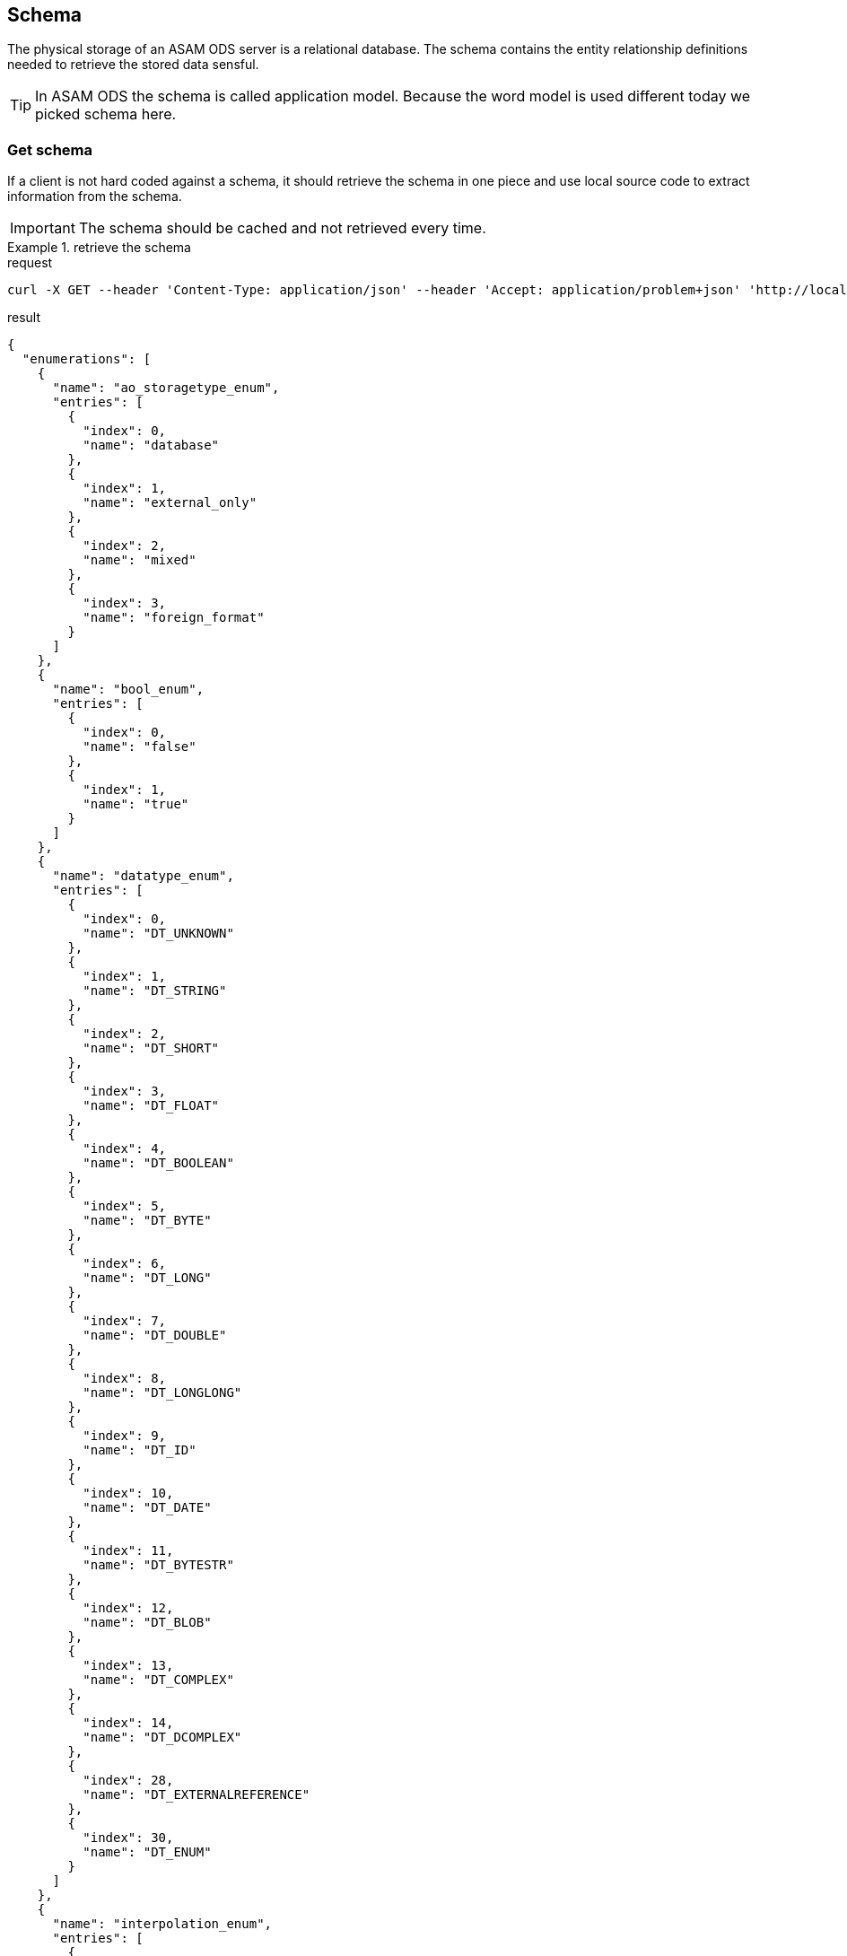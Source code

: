 == Schema
:Author:    Andreas Krantz
:Email:     totonga@gmail.com

****
The physical storage of an ASAM ODS server is a relational database.
The schema contains the entity relationship definitions needed to retrieve the stored data sensful.
****

TIP: In ASAM ODS the schema is called application model. Because the word model
     is used different today we picked schema here.

=== Get schema

****
If a client is not hard coded against a schema, it should retrieve the schema in 
one piece and use local source code to extract information from the schema.
****

IMPORTANT: The schema should be cached and not retrieved every time.

.retrieve the schema
================================
.request
[source,json]
----
curl -X GET --header 'Content-Type: application/json' --header 'Accept: application/problem+json' 'http://localhost:8081/shema'
----

.result
----
----
[source,json]
----
{
  "enumerations": [
    {
      "name": "ao_storagetype_enum",
      "entries": [
        {
          "index": 0,
          "name": "database"
        },
        {
          "index": 1,
          "name": "external_only"
        },
        {
          "index": 2,
          "name": "mixed"
        },
        {
          "index": 3,
          "name": "foreign_format"
        }
      ]
    },
    {
      "name": "bool_enum",
      "entries": [
        {
          "index": 0,
          "name": "false"
        },
        {
          "index": 1,
          "name": "true"
        }
      ]
    },
    {
      "name": "datatype_enum",
      "entries": [
        {
          "index": 0,
          "name": "DT_UNKNOWN"
        },
        {
          "index": 1,
          "name": "DT_STRING"
        },
        {
          "index": 2,
          "name": "DT_SHORT"
        },
        {
          "index": 3,
          "name": "DT_FLOAT"
        },
        {
          "index": 4,
          "name": "DT_BOOLEAN"
        },
        {
          "index": 5,
          "name": "DT_BYTE"
        },
        {
          "index": 6,
          "name": "DT_LONG"
        },
        {
          "index": 7,
          "name": "DT_DOUBLE"
        },
        {
          "index": 8,
          "name": "DT_LONGLONG"
        },
        {
          "index": 9,
          "name": "DT_ID"
        },
        {
          "index": 10,
          "name": "DT_DATE"
        },
        {
          "index": 11,
          "name": "DT_BYTESTR"
        },
        {
          "index": 12,
          "name": "DT_BLOB"
        },
        {
          "index": 13,
          "name": "DT_COMPLEX"
        },
        {
          "index": 14,
          "name": "DT_DCOMPLEX"
        },
        {
          "index": 28,
          "name": "DT_EXTERNALREFERENCE"
        },
        {
          "index": 30,
          "name": "DT_ENUM"
        }
      ]
    },
    {
      "name": "interpolation_enum",
      "entries": [
        {
          "index": 0,
          "name": "no_interpolation"
        },
        {
          "index": 1,
          "name": "linear_interpolation"
        },
        {
          "index": 2,
          "name": "application_specific"
        }
      ]
    },
    {
      "name": "quantity_class_enum",
      "entries": [
        {
          "index": 0,
          "name": "measured"
        },
        {
          "index": 1,
          "name": "state"
        }
      ]
    },
    {
      "name": "seq_rep_enum",
      "entries": [
        {
          "index": 0,
          "name": "explicit"
        },
        {
          "index": 1,
          "name": "implicit_constant"
        },
        {
          "index": 2,
          "name": "implicit_linear"
        },
        {
          "index": 3,
          "name": "implicit_saw"
        },
        {
          "index": 4,
          "name": "raw_linear"
        },
        {
          "index": 5,
          "name": "raw_polynomial"
        },
        {
          "index": 6,
          "name": "formula"
        },
        {
          "index": 7,
          "name": "external_component"
        },
        {
          "index": 8,
          "name": "raw_linear_external"
        },
        {
          "index": 9,
          "name": "raw_polynomial_external"
        },
        {
          "index": 10,
          "name": "raw_linear_calibrated"
        },
        {
          "index": 11,
          "name": "raw_linear_calibrated_external"
        }
      ]
    },
    {
      "name": "typespec_enum",
      "entries": [
        {
          "index": 0,
          "name": "dt_boolean"
        },
        {
          "index": 1,
          "name": "dt_byte"
        },
        {
          "index": 2,
          "name": "dt_short"
        },
        {
          "index": 3,
          "name": "dt_long"
        },
        {
          "index": 4,
          "name": "dt_longlong"
        },
        {
          "index": 5,
          "name": "ieeefloat4"
        },
        {
          "index": 6,
          "name": "ieeefloat8"
        },
        {
          "index": 7,
          "name": "dt_short_beo"
        },
        {
          "index": 8,
          "name": "dt_long_beo"
        },
        {
          "index": 9,
          "name": "dt_longlong_beo"
        },
        {
          "index": 10,
          "name": "ieeefloat4_beo"
        },
        {
          "index": 11,
          "name": "ieeefloat8_beo"
        },
        {
          "index": 12,
          "name": "dt_string"
        },
        {
          "index": 13,
          "name": "dt_bytestream"
        },
        {
          "index": 14,
          "name": "dt_blob"
        },
        {
          "index": 15,
          "name": "dt_boolean_flags_beo"
        },
        {
          "index": 16,
          "name": "dt_byte_flags_beo"
        },
        {
          "index": 17,
          "name": "dt_string_flags_beo"
        },
        {
          "index": 18,
          "name": "dt_bytestr_beo"
        },
        {
          "index": 19,
          "name": "dt_sbyte"
        },
        {
          "index": 20,
          "name": "dt_sbyte_flags_beo"
        },
        {
          "index": 21,
          "name": "dt_ushort"
        },
        {
          "index": 22,
          "name": "dt_ushort_beo"
        },
        {
          "index": 23,
          "name": "dt_ulong"
        },
        {
          "index": 24,
          "name": "dt_ulong_beo"
        },
        {
          "index": 25,
          "name": "dt_string_utf8"
        },
        {
          "index": 26,
          "name": "dt_string_utf8_flags_beo"
        },
        {
          "index": 27,
          "name": "dt_bit_int"
        },
        {
          "index": 28,
          "name": "dt_bit_int_beo"
        },
        {
          "index": 29,
          "name": "dt_bit_uint"
        },
        {
          "index": 30,
          "name": "dt_bit_uint_beo"
        },
        {
          "index": 31,
          "name": "dt_bit_ieeefloat"
        },
        {
          "index": 32,
          "name": "dt_bit_ieeefloat_beo"
        },
        {
          "index": 33,
          "name": "dt_bytestr_leo"
        }
      ]
    }
  ],
  "entities": [
    {
      "attributes": [
        {
          "name": "Name",
          "dataType": "DT_STRING",
          "baseName": "name",
          "obligatory": true,
          "length": 1024,
          "unitId": 0,
          "unique": false
        },
        {
          "name": "Id",
          "dataType": "DT_LONGLONG",
          "baseName": "id",
          "obligatory": true,
          "length": 1,
          "unitId": 0,
          "unique": true
        },
        {
          "name": "Description",
          "dataType": "DT_STRING",
          "baseName": "description",
          "obligatory": false,
          "length": 1024,
          "unitId": 0,
          "unique": false
        },
        {
          "name": "BaseModelVersion",
          "dataType": "DT_STRING",
          "baseName": "base_model_version",
          "obligatory": false,
          "length": 1024,
          "unitId": 0,
          "unique": false
        },
        {
          "name": "MeaningOfAlias",
          "dataType": "DS_STRING",
          "baseName": "meaning_of_aliases",
          "obligatory": false,
          "length": 1024,
          "unitId": 0,
          "unique": false
        }
      ],
      "baseName": "AoEnvironment",
      "name": "Environment",
      "relations": [
        {
          "kind": "INFO",
          "name": "Roots",
          "inverseName": "Environment",
          "inverseBaseName": "environment",
          "baseName": "tests",
          "relEntityBaseName": "AoTest",
          "obligatory": false,
          "relEntityName": "Root",
          "type": "n-1"
        },
        {
          "kind": "INFO",
          "name": "Earthquakes",
          "inverseName": "Environment",
          "inverseBaseName": "environment",
          "baseName": "uuts",
          "relEntityBaseName": "AoUnitUnderTest",
          "obligatory": false,
          "relEntityName": "Earthquake",
          "type": "n-1"
        },
        {
          "kind": "INFO",
          "name": "Stations",
          "inverseName": "Environment",
          "inverseBaseName": "environment",
          "baseName": "equipments",
          "relEntityBaseName": "AoTestEquipment",
          "obligatory": false,
          "relEntityName": "Station",
          "type": "n-1"
        },
        {
          "kind": "INFO",
          "name": "NameMaps",
          "inverseName": "Environment",
          "inverseBaseName": "environment",
          "baseName": "entity_mapping",
          "relEntityBaseName": "AoNameMap",
          "obligatory": false,
          "relEntityName": "EQNameMap",
          "type": "n-1"
        }
      ],
      "objecttype": 1
    },
    {
      "attributes": [
        {
          "name": "EntityName",
          "dataType": "DT_STRING",
          "baseName": "entity_name",
          "obligatory": true,
          "length": 1024,
          "unitId": 0,
          "unique": false
        },
        {
          "name": "AliasNames",
          "dataType": "DS_STRING",
          "baseName": "alias_names",
          "obligatory": false,
          "length": 1024,
          "unitId": 0,
          "unique": false
        },
        {
          "name": "Id",
          "dataType": "DT_LONGLONG",
          "baseName": "id",
          "obligatory": true,
          "length": 1,
          "unitId": 0,
          "unique": true
        }
      ],
      "baseName": "AoNameMap",
      "name": "EQNameMap",
      "relations": [
        {
          "kind": "INFO",
          "name": "Environment",
          "inverseName": "NameMaps",
          "inverseBaseName": "entity_mapping",
          "baseName": "environment",
          "relEntityBaseName": "AoEnvironment",
          "obligatory": true,
          "relEntityName": "Environment",
          "type": "1-n"
        },
        {
          "kind": "INFO",
          "name": "AttributeMapping",
          "inverseName": "NameMap",
          "inverseBaseName": "name_mapping",
          "baseName": "attribute_mapping",
          "relEntityBaseName": "AoAttributeMap",
          "obligatory": false,
          "relEntityName": "EQAttributeMap",
          "type": "n-1"
        }
      ],
      "objecttype": 2
    },
    {
      "attributes": [
        {
          "name": "AttributeName",
          "dataType": "DT_STRING",
          "baseName": "attribute_name",
          "obligatory": true,
          "length": 1024,
          "unitId": 0,
          "unique": false
        },
        {
          "name": "AliasNames",
          "dataType": "DS_STRING",
          "baseName": "alias_names",
          "obligatory": false,
          "length": 1024,
          "unitId": 0,
          "unique": false
        },
        {
          "name": "Id",
          "dataType": "DT_LONGLONG",
          "baseName": "id",
          "obligatory": true,
          "length": 1,
          "unitId": 0,
          "unique": true
        }
      ],
      "baseName": "AoAttributeMap",
      "name": "EQAttributeMap",
      "relations": [
        {
          "kind": "INFO",
          "name": "NameMap",
          "inverseName": "AttributeMapping",
          "inverseBaseName": "attribute_mapping",
          "baseName": "name_mapping",
          "relEntityBaseName": "AoNameMap",
          "obligatory": true,
          "relEntityName": "EQNameMap",
          "type": "1-n"
        }
      ],
      "objecttype": 3
    },
    {
      "attributes": [
        {
          "name": "Name",
          "dataType": "DT_STRING",
          "baseName": "name",
          "obligatory": true,
          "length": 1024,
          "unitId": 0,
          "unique": false
        },
        {
          "name": "Id",
          "dataType": "DT_LONGLONG",
          "baseName": "id",
          "obligatory": true,
          "length": 1,
          "unitId": 0,
          "unique": true
        },
        {
          "name": "Description",
          "dataType": "DT_STRING",
          "baseName": "description",
          "obligatory": false,
          "length": 1024,
          "unitId": 0,
          "unique": false
        }
      ],
      "baseName": "AoTest",
      "name": "Root",
      "relations": [
        {
          "kind": "FATHER_CHILD",
          "name": "Groups",
          "inverseName": "Root",
          "inverseBaseName": "test",
          "baseName": "children",
          "relEntityBaseName": "AoMeasurement",
          "obligatory": false,
          "relEntityName": "Group",
          "type": "n-1"
        },
        {
          "kind": "INFO",
          "name": "Environment",
          "inverseName": "Roots",
          "inverseBaseName": "tests",
          "baseName": "environment",
          "relEntityBaseName": "AoEnvironment",
          "obligatory": false,
          "relEntityName": "Environment",
          "type": "1-n"
        }
      ],
      "objecttype": 4
    },
    {
      "attributes": [
        {
          "name": "Name",
          "dataType": "DT_STRING",
          "baseName": "name",
          "obligatory": true,
          "length": 1024,
          "unitId": 0,
          "unique": false
        },
        {
          "name": "Id",
          "dataType": "DT_LONGLONG",
          "baseName": "id",
          "obligatory": true,
          "length": 1,
          "unitId": 0,
          "unique": true
        },
        {
          "name": "Description",
          "dataType": "DT_STRING",
          "baseName": "description",
          "obligatory": false,
          "length": 1024,
          "unitId": 0,
          "unique": false
        },
        {
          "name": "Begin",
          "dataType": "DT_DATE",
          "baseName": "measurement_begin",
          "obligatory": false,
          "length": 23,
          "unitId": 0,
          "unique": false
        },
        {
          "name": "End",
          "dataType": "DT_DATE",
          "baseName": "measurement_end",
          "obligatory": false,
          "length": 23,
          "unitId": 0,
          "unique": false
        },
        {
          "name": "EpicenterAzimuth",
          "dataType": "DT_DOUBLE",
          "baseName": "",
          "obligatory": false,
          "length": 1,
          "unitId": 0,
          "unique": false
        },
        {
          "name": "EpicentralDistance",
          "dataType": "DT_DOUBLE",
          "baseName": "",
          "obligatory": false,
          "length": 1,
          "unitId": 0,
          "unique": false
        }
      ],
      "baseName": "AoMeasurement",
      "name": "Group",
      "relations": [
        {
          "kind": "FATHER_CHILD",
          "name": "Root",
          "inverseName": "Groups",
          "inverseBaseName": "children",
          "baseName": "test",
          "relEntityBaseName": "AoTest",
          "obligatory": true,
          "relEntityName": "Root",
          "type": "1-n"
        },
        {
          "kind": "INFO",
          "name": "Earthquake",
          "inverseName": "Groups",
          "inverseBaseName": "measurement",
          "baseName": "units_under_test",
          "relEntityBaseName": "AoUnitUnderTest",
          "obligatory": false,
          "relEntityName": "Earthquake",
          "type": "n-m"
        },
        {
          "kind": "INFO",
          "name": "Station",
          "inverseName": "Groups",
          "inverseBaseName": "measurement",
          "baseName": "equipments",
          "relEntityBaseName": "AoTestEquipment",
          "obligatory": false,
          "relEntityName": "Station",
          "type": "n-m"
        },
        {
          "kind": "FATHER_CHILD",
          "name": "Channels",
          "inverseName": "Group",
          "inverseBaseName": "measurement",
          "baseName": "measurement_quantities",
          "relEntityBaseName": "AoMeasurementQuantity",
          "obligatory": false,
          "relEntityName": "Channel",
          "type": "n-1"
        },
        {
          "kind": "FATHER_CHILD",
          "name": "Submatrices",
          "inverseName": "measurement",
          "inverseBaseName": "measurement",
          "baseName": "submatrices",
          "relEntityBaseName": "AoSubmatrix",
          "obligatory": false,
          "relEntityName": "submatrix",
          "type": "n-1"
        }
      ],
      "objecttype": 5
    },
    {
      "attributes": [
        {
          "name": "Name",
          "dataType": "DT_STRING",
          "baseName": "name",
          "obligatory": true,
          "length": 1024,
          "unitId": 0,
          "unique": false
        },
        {
          "name": "Id",
          "dataType": "DT_LONGLONG",
          "baseName": "id",
          "obligatory": true,
          "length": 1,
          "unitId": 0,
          "unique": true
        },
        {
          "name": "Description",
          "dataType": "DT_STRING",
          "baseName": "description",
          "obligatory": false,
          "length": 1024,
          "unitId": 0,
          "unique": false
        },
        {
          "name": "DataType",
          "dataType": "DT_ENUM",
          "baseName": "datatype",
          "enumeration": "datatype_enum",
          "obligatory": true,
          "length": 1,
          "unitId": 0,
          "unique": false
        },
        {
          "name": "Minimum",
          "dataType": "DT_DOUBLE",
          "baseName": "minimum",
          "obligatory": false,
          "length": 1,
          "unitId": 0,
          "unique": false
        },
        {
          "name": "Maximum",
          "dataType": "DT_DOUBLE",
          "baseName": "maximum",
          "obligatory": false,
          "length": 1,
          "unitId": 0,
          "unique": false
        },
        {
          "name": "SignalType",
          "dataType": "DT_STRING",
          "baseName": "",
          "obligatory": false,
          "length": 1024,
          "unitId": 0,
          "unique": false
        }
      ],
      "baseName": "AoMeasurementQuantity",
      "name": "Channel",
      "relations": [
        {
          "kind": "FATHER_CHILD",
          "name": "Group",
          "inverseName": "Channels",
          "inverseBaseName": "measurement_quantities",
          "baseName": "measurement",
          "relEntityBaseName": "AoMeasurement",
          "obligatory": true,
          "relEntityName": "Group",
          "type": "1-n"
        },
        {
          "kind": "INFO",
          "name": "LocalColumns",
          "inverseName": "measurement_quantity",
          "inverseBaseName": "measurement_quantity",
          "baseName": "local_columns",
          "relEntityBaseName": "AoLocalColumn",
          "obligatory": false,
          "relEntityName": "localcolumn",
          "type": "n-1"
        },
        {
          "kind": "INFO",
          "name": "Sensor",
          "inverseName": "Channels",
          "inverseBaseName": "measurement_quantities",
          "baseName": "quantity",
          "relEntityBaseName": "AoQuantity",
          "obligatory": false,
          "relEntityName": "Sensor",
          "type": "1-n"
        },
        {
          "kind": "INFO",
          "name": "Unit",
          "inverseName": "Channels",
          "inverseBaseName": "measurement_quantities",
          "baseName": "unit",
          "relEntityBaseName": "AoUnit",
          "obligatory": false,
          "relEntityName": "Unit",
          "type": "1-n"
        }
      ],
      "objecttype": 6
    },
    {
      "attributes": [
        {
          "name": "name",
          "dataType": "DT_STRING",
          "baseName": "name",
          "obligatory": true,
          "length": 1024,
          "unitId": 0,
          "unique": false
        },
        {
          "name": "Id",
          "dataType": "DT_LONGLONG",
          "baseName": "id",
          "obligatory": true,
          "length": 1,
          "unitId": 0,
          "unique": true
        },
        {
          "name": "number_of_rows",
          "dataType": "DT_LONG",
          "baseName": "number_of_rows",
          "obligatory": true,
          "length": 1,
          "unitId": 0,
          "unique": false
        }
      ],
      "baseName": "AoSubmatrix",
      "name": "submatrix",
      "relations": [
        {
          "kind": "FATHER_CHILD",
          "name": "measurement",
          "inverseName": "Submatrices",
          "inverseBaseName": "submatrices",
          "baseName": "measurement",
          "relEntityBaseName": "AoMeasurement",
          "obligatory": true,
          "relEntityName": "Group",
          "type": "1-n"
        },
        {
          "kind": "FATHER_CHILD",
          "name": "local_columns",
          "inverseName": "submatrix",
          "inverseBaseName": "submatrix",
          "baseName": "local_columns",
          "relEntityBaseName": "AoLocalColumn",
          "obligatory": false,
          "relEntityName": "localcolumn",
          "type": "n-1"
        }
      ],
      "objecttype": 7
    },
    {
      "attributes": [
        {
          "name": "name",
          "dataType": "DT_STRING",
          "baseName": "name",
          "obligatory": true,
          "length": 1024,
          "unitId": 0,
          "unique": false
        },
        {
          "name": "Id",
          "dataType": "DT_LONGLONG",
          "baseName": "id",
          "obligatory": true,
          "length": 1,
          "unitId": 0,
          "unique": true
        },
        {
          "name": "flags",
          "dataType": "DS_SHORT",
          "baseName": "flags",
          "obligatory": false,
          "length": 1,
          "unitId": 0,
          "unique": false
        },
        {
          "name": "global_flag",
          "dataType": "DT_SHORT",
          "baseName": "global_flag",
          "obligatory": false,
          "length": 1,
          "unitId": 0,
          "unique": false
        },
        {
          "name": "independent",
          "dataType": "DT_SHORT",
          "baseName": "independent",
          "obligatory": true,
          "length": 1,
          "unitId": 0,
          "unique": false
        },
        {
          "name": "minimum",
          "dataType": "DT_DOUBLE",
          "baseName": "minimum",
          "obligatory": false,
          "length": 1,
          "unitId": 0,
          "unique": false
        },
        {
          "name": "maximum",
          "dataType": "DT_DOUBLE",
          "baseName": "maximum",
          "obligatory": false,
          "length": 1,
          "unitId": 0,
          "unique": false
        },
        {
          "name": "sequence_representation",
          "dataType": "DT_ENUM",
          "baseName": "sequence_representation",
          "enumeration": "seq_rep_enum",
          "obligatory": true,
          "length": 1,
          "unitId": 0,
          "unique": false
        },
        {
          "name": "generation_parameters",
          "dataType": "DS_DOUBLE",
          "baseName": "generation_parameters",
          "obligatory": false,
          "length": 1,
          "unitId": 0,
          "unique": false
        },
        {
          "name": "Values",
          "dataType": "DT_UNKONWN",
          "baseName": "values",
          "obligatory": false,
          "length": 1,
          "unitId": 0,
          "unique": false
        }
      ],
      "baseName": "AoLocalColumn",
      "name": "localcolumn",
      "relations": [
        {
          "kind": "INFO",
          "name": "measurement_quantity",
          "inverseName": "LocalColumns",
          "inverseBaseName": "local_columns",
          "baseName": "measurement_quantity",
          "relEntityBaseName": "AoMeasurementQuantity",
          "obligatory": true,
          "relEntityName": "Channel",
          "type": "1-n"
        },
        {
          "kind": "FATHER_CHILD",
          "name": "submatrix",
          "inverseName": "local_columns",
          "inverseBaseName": "local_columns",
          "baseName": "submatrix",
          "relEntityBaseName": "AoSubmatrix",
          "obligatory": true,
          "relEntityName": "submatrix",
          "type": "1-n"
        }
      ],
      "objecttype": 8
    },
    {
      "attributes": [
        {
          "name": "Name",
          "dataType": "DT_STRING",
          "baseName": "name",
          "obligatory": true,
          "length": 1024,
          "unitId": 0,
          "unique": false
        },
        {
          "name": "Id",
          "dataType": "DT_LONGLONG",
          "baseName": "id",
          "obligatory": true,
          "length": 1,
          "unitId": 0,
          "unique": true
        },
        {
          "name": "Description",
          "dataType": "DT_STRING",
          "baseName": "description",
          "obligatory": false,
          "length": 1024,
          "unitId": 0,
          "unique": false
        },
        {
          "name": "Date",
          "dataType": "DT_DATE",
          "baseName": "",
          "obligatory": false,
          "length": 23,
          "unitId": 0,
          "unique": false
        },
        {
          "name": "EpicenterDepth",
          "dataType": "DT_DOUBLE",
          "baseName": "",
          "obligatory": false,
          "length": 1,
          "unitId": 0,
          "unique": false
        },
        {
          "name": "EpicenterLatitude",
          "dataType": "DT_DOUBLE",
          "baseName": "",
          "obligatory": false,
          "length": 1,
          "unitId": 0,
          "unique": false
        },
        {
          "name": "EpicenterLongitude",
          "dataType": "DT_DOUBLE",
          "baseName": "",
          "obligatory": false,
          "length": 1,
          "unitId": 0,
          "unique": false
        },
        {
          "name": "MagnitudeMoment",
          "dataType": "DT_DOUBLE",
          "baseName": "",
          "obligatory": false,
          "length": 1,
          "unitId": 0,
          "unique": false
        },
        {
          "name": "MagnitudeSurfaceWave",
          "dataType": "DT_DOUBLE",
          "baseName": "",
          "obligatory": false,
          "length": 1,
          "unitId": 0,
          "unique": false
        },
        {
          "name": "SeismicMoment",
          "dataType": "DT_DOUBLE",
          "baseName": "",
          "obligatory": false,
          "length": 1,
          "unitId": 0,
          "unique": false
        }
      ],
      "baseName": "AoUnitUnderTest",
      "name": "Earthquake",
      "relations": [
        {
          "kind": "INFO",
          "name": "Groups",
          "inverseName": "Earthquake",
          "inverseBaseName": "units_under_test",
          "baseName": "measurement",
          "relEntityBaseName": "AoMeasurement",
          "obligatory": false,
          "relEntityName": "Group",
          "type": "n-m"
        },
        {
          "kind": "INFO",
          "name": "Environment",
          "inverseName": "Earthquakes",
          "inverseBaseName": "uuts",
          "baseName": "environment",
          "relEntityBaseName": "AoEnvironment",
          "obligatory": false,
          "relEntityName": "Environment",
          "type": "1-n"
        }
      ],
      "objecttype": 9
    },
    {
      "attributes": [
        {
          "name": "Name",
          "dataType": "DT_STRING",
          "baseName": "name",
          "obligatory": true,
          "length": 1024,
          "unitId": 0,
          "unique": false
        },
        {
          "name": "Id",
          "dataType": "DT_LONGLONG",
          "baseName": "id",
          "obligatory": true,
          "length": 1,
          "unitId": 0,
          "unique": true
        },
        {
          "name": "Description",
          "dataType": "DT_STRING",
          "baseName": "description",
          "obligatory": false,
          "length": 1024,
          "unitId": 0,
          "unique": false
        },
        {
          "name": "Latitude",
          "dataType": "DT_DOUBLE",
          "baseName": "",
          "obligatory": false,
          "length": 1,
          "unitId": 0,
          "unique": false
        },
        {
          "name": "Longitude",
          "dataType": "DT_DOUBLE",
          "baseName": "",
          "obligatory": false,
          "length": 1,
          "unitId": 0,
          "unique": false
        }
      ],
      "baseName": "AoTestEquipment",
      "name": "Station",
      "relations": [
        {
          "kind": "INFO",
          "name": "Environment",
          "inverseName": "Stations",
          "inverseBaseName": "equipments",
          "baseName": "environment",
          "relEntityBaseName": "AoEnvironment",
          "obligatory": false,
          "relEntityName": "Environment",
          "type": "1-n"
        },
        {
          "kind": "INFO",
          "name": "Groups",
          "inverseName": "Station",
          "inverseBaseName": "equipments",
          "baseName": "measurement",
          "relEntityBaseName": "AoMeasurement",
          "obligatory": false,
          "relEntityName": "Group",
          "type": "n-m"
        },
        {
          "kind": "INFO",
          "name": "Sensors",
          "inverseName": "Station",
          "inverseBaseName": "",
          "baseName": "",
          "relEntityBaseName": "AoQuantity",
          "obligatory": false,
          "relEntityName": "Sensor",
          "type": "n-1"
        }
      ],
      "objecttype": 10
    },
    {
      "attributes": [
        {
          "name": "Name",
          "dataType": "DT_STRING",
          "baseName": "name",
          "obligatory": true,
          "length": 1024,
          "unitId": 0,
          "unique": false
        },
        {
          "name": "Id",
          "dataType": "DT_LONGLONG",
          "baseName": "id",
          "obligatory": true,
          "length": 1,
          "unitId": 0,
          "unique": true
        },
        {
          "name": "RecorderSNo",
          "dataType": "DT_STRING",
          "baseName": "version",
          "obligatory": false,
          "length": 1024,
          "unitId": 0,
          "unique": false
        },
        {
          "name": "HDegrees",
          "dataType": "DT_SHORT",
          "baseName": "",
          "obligatory": false,
          "length": 1,
          "unitId": 0,
          "unique": false
        },
        {
          "name": "Description",
          "dataType": "DT_STRING",
          "baseName": "description",
          "obligatory": false,
          "length": 1024,
          "unitId": 0,
          "unique": false
        }
      ],
      "baseName": "AoQuantity",
      "name": "Sensor",
      "relations": [
        {
          "kind": "INFO",
          "name": "Channels",
          "inverseName": "Sensor",
          "inverseBaseName": "quantity",
          "baseName": "measurement_quantities",
          "relEntityBaseName": "AoMeasurementQuantity",
          "obligatory": false,
          "relEntityName": "Channel",
          "type": "n-1"
        },
        {
          "kind": "INFO",
          "name": "Station",
          "inverseName": "Sensors",
          "inverseBaseName": "",
          "baseName": "",
          "relEntityBaseName": "AoTestEquipment",
          "obligatory": false,
          "relEntityName": "Station",
          "type": "1-n"
        }
      ],
      "objecttype": 11
    },
    {
      "attributes": [
        {
          "name": "Name",
          "dataType": "DT_STRING",
          "baseName": "name",
          "obligatory": true,
          "length": 1024,
          "unitId": 0,
          "unique": false
        },
        {
          "name": "Id",
          "dataType": "DT_LONGLONG",
          "baseName": "id",
          "obligatory": true,
          "length": 1,
          "unitId": 0,
          "unique": true
        },
        {
          "name": "Description",
          "dataType": "DT_STRING",
          "baseName": "description",
          "obligatory": false,
          "length": 1024,
          "unitId": 0,
          "unique": false
        },
        {
          "name": "Factor",
          "dataType": "DT_DOUBLE",
          "baseName": "factor",
          "obligatory": true,
          "length": 1,
          "unitId": 0,
          "unique": false
        },
        {
          "name": "Offset",
          "dataType": "DT_DOUBLE",
          "baseName": "offset",
          "obligatory": true,
          "length": 1,
          "unitId": 0,
          "unique": false
        }
      ],
      "baseName": "AoUnit",
      "name": "Unit",
      "relations": [
        {
          "kind": "INFO",
          "name": "PhysDim",
          "inverseName": "Units",
          "inverseBaseName": "units",
          "baseName": "phys_dimension",
          "relEntityBaseName": "AoPhysicalDimension",
          "obligatory": true,
          "relEntityName": "PhysDim",
          "type": "1-n"
        },
        {
          "kind": "INFO",
          "name": "Channels",
          "inverseName": "Unit",
          "inverseBaseName": "unit",
          "baseName": "measurement_quantities",
          "relEntityBaseName": "AoMeasurementQuantity",
          "obligatory": false,
          "relEntityName": "Channel",
          "type": "n-1"
        }
      ],
      "objecttype": 12
    },
    {
      "attributes": [
        {
          "name": "Name",
          "dataType": "DT_STRING",
          "baseName": "name",
          "obligatory": true,
          "length": 1024,
          "unitId": 0,
          "unique": false
        },
        {
          "name": "Id",
          "dataType": "DT_LONGLONG",
          "baseName": "id",
          "obligatory": true,
          "length": 1,
          "unitId": 0,
          "unique": true
        },
        {
          "name": "Description",
          "dataType": "DT_STRING",
          "baseName": "description",
          "obligatory": false,
          "length": 1024,
          "unitId": 0,
          "unique": false
        },
        {
          "name": "length",
          "dataType": "DT_LONG",
          "baseName": "length_exp",
          "obligatory": true,
          "length": 1,
          "unitId": 0,
          "unique": false
        },
        {
          "name": "mass",
          "dataType": "DT_LONG",
          "baseName": "mass_exp",
          "obligatory": true,
          "length": 1,
          "unitId": 0,
          "unique": false
        },
        {
          "name": "time",
          "dataType": "DT_LONG",
          "baseName": "time_exp",
          "obligatory": true,
          "length": 1,
          "unitId": 0,
          "unique": false
        },
        {
          "name": "current",
          "dataType": "DT_LONG",
          "baseName": "current_exp",
          "obligatory": true,
          "length": 1,
          "unitId": 0,
          "unique": false
        },
        {
          "name": "temperature",
          "dataType": "DT_LONG",
          "baseName": "temperature_exp",
          "obligatory": true,
          "length": 1,
          "unitId": 0,
          "unique": false
        },
        {
          "name": "molar",
          "dataType": "DT_LONG",
          "baseName": "molar_amount_exp",
          "obligatory": true,
          "length": 1,
          "unitId": 0,
          "unique": false
        },
        {
          "name": "luminous",
          "dataType": "DT_LONG",
          "baseName": "luminous_intensity_exp",
          "obligatory": true,
          "length": 1,
          "unitId": 0,
          "unique": false
        }
      ],
      "baseName": "AoPhysicalDimension",
      "name": "PhysDim",
      "relations": [
        {
          "kind": "INFO",
          "name": "Units",
          "inverseName": "PhysDim",
          "inverseBaseName": "phys_dimension",
          "baseName": "units",
          "relEntityBaseName": "AoUnit",
          "obligatory": false,
          "relEntityName": "Unit",
          "type": "n-1"
        }
      ],
      "objecttype": 13
    }
  ]
}
----
================================

TIP: The content of the schema needs to be known to fill later request to *data* resource.


=== Modify schema

==== Add components to schema

.create entity *MyAny*
================================
.request
[source,json]
----
curl -X PUT --header 'Content-Type: application/json' --header 'Accept: application/problem+json' -d '{
	"entities": [{
		"name": "MyAny",
		"baseName": "AoAny",
		"relations": [{
			"name": "myMeasurment",
			"inverseName": "myInfoElement",
			"obligatory": false,
			"type": "n-1",
			"relEntityName": "Measurement"
		}],
		"attributes": [{
			"name": "Id",
			"baseName": "id"
		},
		{
			"name": "Name",
			"baseName": "name"
		},
		{
			"name": "my_classification",
			"dataType": "DT_DOUBLE",
			"obligatory": true
		}]
	}]
}' 'http://localhost:8081/shema'
----
================================

.add attribute *my_value* to *MyAny*
================================
.request
[source,json]
----
curl -X PUT --header 'Content-Type: application/json' --header 'Accept: application/problem+json' -d '{
	"entities": [{
		"name": "MyAny",
		"attributes": [{
			"name": "my_value",
			"dataType": "DT_DOUBLE",
			"obligatory": true
		}]
	}]
}' 'http://localhost:8081/shema'
----
================================



==== Delete schema components

.delete attribute *my_value* at *MyAny*
================================
.request
[source,json]
----
curl -X DELETE --header 'Content-Type: application/json' --header 'Accept: application/problem+json' -d '{
	"entities": [{
		"name": "MyAny",
		"attributes": [{
			"name": "my_value"
		}]
	}]
}' 'http://localhost:8081/shema'
----
================================


.delete entity *MyAny*
================================
.request
[source,json]
----
curl -X DELETE --header 'Content-Type: application/json' --header 'Accept: application/problem+json' -d '{
	"entities": [{
		"name": "MyAny"
	}]
}' 'http://localhost:8081/shema'
----
================================
